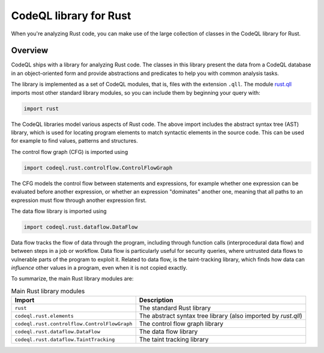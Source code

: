 .. _codeql-library-for-rust:

CodeQL library for Rust
=================================

When you're analyzing Rust code, you can make use of the large collection of classes in the CodeQL library for Rust.

Overview
--------

CodeQL ships with a library for analyzing Rust code. The classes in this library present the data from a CodeQL database in an object-oriented form and provide
abstractions and predicates to help you with common analysis tasks.

The library is implemented as a set of CodeQL modules, that is, files with the extension ``.qll``. The
module `rust.qll <https://github.com/github/codeql/blob/main/rust/ql/lib/rust.qll>`__ imports most other standard library modules, so you can include them
by beginning your query with:

.. code-block:: ql

   import rust

The CodeQL libraries model various aspects of Rust code. The above import includes the abstract syntax tree (AST) library, which is used for locating program elements
to match syntactic elements in the source code. This can be used for example to find values, patterns and structures.

The control flow graph (CFG) is imported using

.. code-block:: ql

   import codeql.rust.controlflow.ControlFlowGraph

The CFG models the control flow between statements and expressions, for example whether one expression can
be evaluated before another expression, or whether an expression "dominates" another one, meaning that all paths to an
expression must flow through another expression first.

The data flow library is imported using

.. code-block:: ql

   import codeql.rust.dataflow.DataFlow

Data flow tracks the flow of data through the program, including through function calls (interprocedural data flow) and between steps in a job or workflow.
Data flow is particularly useful for security queries, where untrusted data flows to vulnerable parts of the program
to exploit it. Related to data flow, is the taint-tracking library, which finds how data can *influence* other values
in a program, even when it is not copied exactly.

To summarize, the main Rust library modules are:

.. list-table:: Main Rust library modules
   :header-rows: 1

   * - Import
     - Description
   * - ``rust``
     - The standard Rust library
   * - ``codeql.rust.elements``
     - The abstract syntax tree library (also imported by `rust.qll`)
   * - ``codeql.rust.controlflow.ControlFlowGraph``
     - The control flow graph library
   * - ``codeql.rust.dataflow.DataFlow``
     - The data flow library
   * - ``codeql.rust.dataflow.TaintTracking``
     - The taint tracking library
